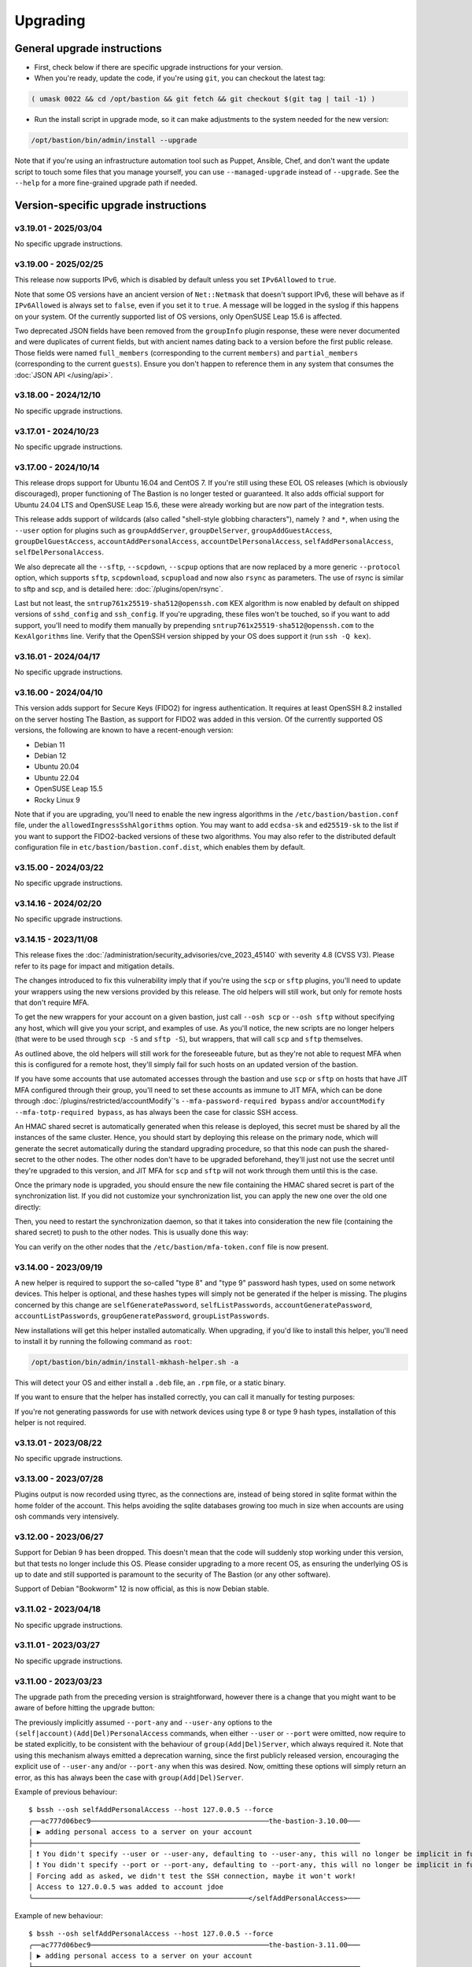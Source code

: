 =========
Upgrading
=========

General upgrade instructions
============================

- First, check below if there are specific upgrade instructions for your version.

- When you're ready, update the code, if you're using ``git``, you can checkout the latest tag:

.. code-block:: shell

    ( umask 0022 && cd /opt/bastion && git fetch && git checkout $(git tag | tail -1) )

- Run the install script in upgrade mode, so it can make adjustments to the system needed for the new version:

.. code-block:: shell

    /opt/bastion/bin/admin/install --upgrade

Note that if you're using an infrastructure automation tool such as Puppet, Ansible, Chef,
and don't want the update script to touch some files that you manage yourself,
you can use ``--managed-upgrade`` instead of ``--upgrade``.
See the ``--help`` for a more fine-grained upgrade path if needed.

Version-specific upgrade instructions
=====================================

v3.19.01 - 2025/03/04
*********************

No specific upgrade instructions.

v3.19.00 - 2025/02/25
*********************

This release now supports IPv6, which is disabled by default unless you set ``IPv6Allowed`` to ``true``.

Note that some OS versions have an ancient version of ``Net::Netmask`` that doesn't support IPv6, these will
behave as if ``IPv6Allowed`` is always set to ``false``, even if you set it to ``true``. A message will be logged
in the syslog if this happens on your system. Of the currently supported list of OS versions,
only OpenSUSE Leap 15.6 is affected.

Two deprecated JSON fields have been removed from the ``groupInfo`` plugin response, these were never documented
and were duplicates of current fields, but with ancient names dating back to a version before the first public release.
Those fields were named ``full_members`` (corresponding to the current ``members``) and
``partial_members`` (corresponding to the current ``guests``).
Ensure you don't happen to reference them in any system that consumes the :doc:`JSON API </using/api>`.

v3.18.00 - 2024/12/10
*********************

No specific upgrade instructions.

v3.17.01 - 2024/10/23
*********************

No specific upgrade instructions.

v3.17.00 - 2024/10/14
*********************

This release drops support for Ubuntu 16.04 and CentOS 7. If you're still using these EOL OS releases (which is
obviously discouraged), proper functioning of The Bastion is no longer tested or guaranteed.
It also adds official support for Ubuntu 24.04 LTS and OpenSUSE Leap 15.6, these were already working but
are now part of the integration tests.

This release adds support of wildcards (also called "shell-style globbing characters"), namely ``?`` and ``*``,
when using the ``--user`` option for plugins such as ``groupAddServer``, ``groupDelServer``, ``groupAddGuestAccess``,
``groupDelGuestAccess``, ``accountAddPersonalAccess``, ``accountDelPersonalAccess``, ``selfAddPersonalAccess``,
``selfDelPersonalAccess``.

We also deprecate all the ``--sftp``, ``--scpdown``, ``--scpup`` options that are now replaced by a more generic
``--protocol`` option, which supports ``sftp``, ``scpdownload``, ``scpupload`` and now also ``rsync`` as parameters.
The use of rsync is similar to sftp and scp, and is detailed here: :doc:`/plugins/open/rsync`.

Last but not least, the ``sntrup761x25519-sha512@openssh.com`` KEX algorithm is now enabled by default on shipped
versions of ``sshd_config`` and ``ssh_config``. If you're upgrading, these files won't be touched, so if you want to
add support, you'll need to modify them manually by prepending ``sntrup761x25519-sha512@openssh.com`` to the
``KexAlgorithms`` line. Verify that the OpenSSH version shipped by your OS does support it (run ``ssh -Q kex``).

v3.16.01 - 2024/04/17
*********************

No specific upgrade instructions.

v3.16.00 - 2024/04/10
*********************

This version adds support for Secure Keys (FIDO2) for ingress authentication. It requires at least OpenSSH 8.2
installed on the server hosting The Bastion, as support for FIDO2 was added in this version.
Of the currently supported OS versions, the following are known to have a recent-enough version:

- Debian 11
- Debian 12
- Ubuntu 20.04
- Ubuntu 22.04
- OpenSUSE Leap 15.5
- Rocky Linux 9

Note that if you are upgrading, you'll need to enable the new ingress algorithms in the ``/etc/bastion/bastion.conf``
file, under the ``allowedIngressSshAlgorithms`` option. You may want to add ``ecdsa-sk`` and ``ed25519-sk`` to the list
if you want to support the FIDO2-backed versions of these two algorithms.
You may also refer to the distributed default configuration file in ``etc/bastion/bastion.conf.dist``,
which enables them by default.

v3.15.00 - 2024/03/22
*********************

No specific upgrade instructions.

v3.14.16 - 2024/02/20
*********************

No specific upgrade instructions.

v3.14.15 - 2023/11/08
*********************

This release fixes the :doc:`/administration/security_advisories/cve_2023_45140` with severity 4.8 (CVSS V3).
Please refer to its page for impact and mitigation details.

The changes introduced to fix this vulnerability imply that if you're using the ``scp`` or ``sftp`` plugins,
you'll need to update your wrappers using the new versions provided by this release. The old helpers will still
work, but only for remote hosts that don't require MFA.

To get the new wrappers for your account on a given bastion, just call ``--osh scp`` or ``--osh sftp`` without
specifying any host, which will give you your script, and examples of use.
As you'll notice, the new scripts are no longer helpers (that were to be used through ``scp -S`` and
``sftp -S``), but wrappers, that will call  ``scp`` and ``sftp`` themselves.

As outlined above, the old helpers will still work for the foreseeable future, but as they're not able to
request MFA when this is configured for a remote host, they'll simply fail for such hosts on an updated
version of the bastion.

If you have some accounts that use automated accesses through the bastion and use ``scp`` or ``sftp`` on
hosts that have JIT MFA configured through their group, you'll need to set these accounts as immune to JIT MFA,
which can be done through :doc:`/plugins/restricted/accountModify`'s ``--mfa-password-required bypass``
and/or ``accountModify --mfa-totp-required bypass``, as has always been the case for classic SSH access.

An HMAC shared secret is automatically generated when this release is deployed, this secret must be shared
by all the instances of the same cluster. Hence, you should start by deploying this release on the primary
node, which will generate the secret automatically during the standard upgrading procedure, so that this
node can push the shared-secret to the other nodes. The other nodes don't have to be upgraded beforehand,
they'll just not use the secret until they're upgraded to this version, and JIT MFA for ``scp`` and ``sftp``
will not work through them until this is the case.

Once the primary node is upgraded, you should ensure the new file containing the HMAC shared secret is part
of the synchronization list. If you did not customize your synchronization list, you can apply the new one
over the old one directly:

.. code-block:: shell
   :emphasize-lines: 1

   cat /opt/bastion/etc/bastion/osh-sync-watcher.rsyncfilter.dist > /etc/bastion/osh-sync-watcher.rsyncfilter

Then, you need to restart the synchronization daemon, so that it takes into consideration the new file
(containing the shared secret) to push to the other nodes. This is usually done this way:

.. code-block:: shell
   :emphasize-lines: 1

   systemctl restart osh-sync-watcher

You can verify on the other nodes that the ``/etc/bastion/mfa-token.conf`` file is now present.

v3.14.00 - 2023/09/19
*********************

A new helper is required to support the so-called "type 8" and "type 9" password hash types, used on some
network devices. This helper is optional, and these hashes types will simply not be generated if the helper is
missing. The plugins concerned by this change are ``selfGeneratePassword``, ``selfListPasswords``,
``accountGeneratePassword``, ``accountListPasswords``, ``groupGeneratePassword``, ``groupListPasswords``.

New installations will get this helper installed automatically. When upgrading, if you'd like to install
this helper, you'll need to install it by running the following command as ``root``:

.. code-block:: shell

   /opt/bastion/bin/admin/install-mkhash-helper.sh -a

This will detect your OS and either install a ``.deb`` file, an ``.rpm`` file, or a static binary.

If you want to ensure that the helper has installed correctly, you can call it manually for testing purposes:

.. code-block:: shell
   :emphasize-lines: 1

   echo test | the-bastion-mkhash-helper
   {"Type8":"$8$EpvF1cVVzoEQFE$L3ZBWzfH9MTPo4WLX29Jd8LTM5sKlfEjtRZ//XMys2U","Type9":"$9$yRlXzt0T7WBs3E$YdKk8WMvLvAVcbglx.bMZoRlwBa6l5EhwLhBh1o0u4g","PasswordLen":4}

If you're not generating passwords for use with network devices using type 8 or type 9 hash types, installation of this
helper is not required.

v3.13.01 - 2023/08/22
*********************

No specific upgrade instructions.

v3.13.00 - 2023/07/28
*********************

Plugins output is now recorded using ttyrec, as the connections are, instead of being stored in sqlite format
within the home folder of the account. This helps avoiding the sqlite databases growing too much in size when
accounts are using osh commands very intensively.

v3.12.00 - 2023/06/27
*********************

Support for Debian 9 has been dropped. This doesn't mean that the code will suddenly stop working under this version,
but that tests no longer include this OS. Please consider upgrading to a more recent OS, as ensuring the underlying
OS is up to date and still supported is paramount to the security of The Bastion (or any other software).

Support of Debian "Bookworm" 12 is now official, as this is now Debian stable.

v3.11.02 - 2023/04/18
*********************

No specific upgrade instructions.

v3.11.01 - 2023/03/27
*********************

No specific upgrade instructions.

v3.11.00 - 2023/03/23
*********************

The upgrade path from the preceding version is straightforward, however there is a change
that you might want to be aware of before hitting the upgrade button:

The previously implicitly assumed ``--port-any`` and ``--user-any`` options
to the ``(self|account)(Add|Del)PersonalAccess`` commands, when either ``--user`` or ``--port`` were omitted,
now require to be stated explicitly, to be consistent with the behaviour of ``group(Add|Del)Server``,
which always required it. Note that using this mechanism always emitted a deprecation warning,
since the first publicly released version, encouraging the explicit use of ``--user-any`` and/or ``--port-any``
when this was desired. Now, omitting these options will simply return an error,
as this has always been the case with ``group(Add|Del)Server``.

Example of previous behaviour::

   $ bssh --osh selfAddPersonalAccess --host 127.0.0.5 --force
   ╭──ac777d06bec9───────────────────────────────────────────the-bastion-3.10.00───
   │ ▶ adding personal access to a server on your account
   ├───────────────────────────────────────────────────────────────────────────────
   │ ❗ You didn't specify --user or --user-any, defaulting to --user-any, this will no longer be implicit in future versions
   │ ❗ You didn't specify --port or --port-any, defaulting to --port-any, this will no longer be implicit in future versions
   │ Forcing add as asked, we didn't test the SSH connection, maybe it won't work!
   │ Access to 127.0.0.5 was added to account jdoe
   ╰────────────────────────────────────────────────────</selfAddPersonalAccess>───

Example of new behaviour::

   $ bssh --osh selfAddPersonalAccess --host 127.0.0.5 --force
   ╭──ac777d06bec9───────────────────────────────────────────the-bastion-3.11.00───
   │ ▶ adding personal access to a server on your account
   ├───────────────────────────────────────────────────────────────────────────────
   │ Add a personal server access on your account
   │
   │ Usage: --osh selfAddPersonalAccess --host HOST [OPTIONS]
   │
   │   --host IP|HOST|IP/MASK   Server to add access to
   │   --user USER              Remote login to use, if you want to allow any login, use --user-any
   │   --user-any               Allow access with any remote login
   │   --port PORT              Remote SSH port to use, if you want to allow any port, use --port-any
   │   --port-any               Allow access to all remote ports
   │   --scpup                  Allow SCP upload, you--bastion-->server (omit --user in this case)
   │   --scpdown                Allow SCP download, you<--bastion--server (omit --user in this case)
   │   --sftp                   Allow usage of the SFTP subsystem, you<--bastion-->server (omit --user in this case)
   │   --force                  Add the access without checking that the public SSH key is properly installed remotely
   │   --force-key FINGERPRINT  Only use the key with the specified fingerprint to connect to the server (cf selfListEgressKeys)
   │   --force-password HASH    Only use the password with the specified hash to connect to the server (cf selfListPasswords)
   │   --ttl SECONDS|DURATION   Specify a number of seconds (or a duration string, such as "1d7h8m") after which the access will automatically expire
   │   --comment "'ANY TEXT'"   Add a comment alongside this server. Quote it twice as shown if you're under a shell.
   │
   │ ⛔ No user specified, if you want to add this server with any user, use --user-any
   ╰────────────────────────────────────────────────────</selfAddPersonalAccess>───

v3.10.00 - 2023/02/17
*********************

No specific upgrade instructions.

v3.09.02 - 2022/11/15
*********************

No specific upgrade instructions.

v3.09.01 - 2022/10/10
*********************

No specific upgrade instructions.

v3.09.00 - 2022/09/21
*********************

This version has changes around the satellite system scripts that should be reviewed:

- The ``osh-encrypt-rsync.pl`` script now also handles the account's access log and sql logs,
  in addition to the ttyrec files.
  A number of new options have been added to this script's config file, these options have sane defaults but you
  might still want to review those, namely `encrypt_and_move_user_logs_delay_days <https://ovh.github.io/the-bastion/administration/configuration/osh-encrypt-rsync_conf.html#encrypt-and-move-user-logs-delay-days>`_
  and `encrypt_and_move_user_sqlites_delay_days <https://ovh.github.io/the-bastion/administration/configuration/osh-encrypt-rsync_conf.html#encrypt-and-move-user-sqlites-delay-days>`_.

- As a result of the previous feature, the ``compress-old-logs.sh`` script has been retired.

- A new script, ``osh-cleanup-guest-key-access.pl``, has been added. It is enabled by default, though it can
  be disabled if you have a good reason to do so. Please refer to its `documentation <https://ovh.github.io/thge-bastion/administration/configuration/osh-cleanup-guest-key-access_conf.html>`_ for more
  information.

- All scripts that are automatically run by cron and reside under the ``bin/cron`` subfolder now have their own
  configuration file in ``/etc/bastion``, even for simple scripts that only have two configuration knobs: their
  logging facility and whether they should be enabled or not. It is now recommended to use these configuration knobs
  to disable the scripts you don't want to see running, instead of removing their corresponding file in the
  ``/etc/cron.d`` folder, as any future update of the bastion would install them back.

- The logging format has been standardized across these scripts, to ensure the newly included NRPE probes can detect
  errors in the scripts more easily. By default the logs are going through syslog, using the ``local6`` facility,
  which ends up in the ``/var/log/bastion/bastion-scripts.log`` folder if you're using our stock ``syslog-ng``
  configuration. The NRPE probes are available in the ``contrib/nrpe`` directory.

Additionally, NRPE probes have been added, and should be used to monitor your bastion instances / clusters.
More information is available in the `NRPE probes readme file <https://github.com/ovh/the-bastion/blob/master/contrib/nrpe/README.md>`_.

Last but not least, CentOS 8 support has been dropped (whereas RockyLinux 8 will remain supported),
and Ubuntu 22.04 LTS support has been added.

v3.08.01 - 2022/01/19
*********************

The upgrade path from the preceding version is straightforward, however you might want to know that there is
a new satellite script: ``osh-remove-empty-folders.sh``, run by cron and enabled by default,
whose job is to garbage-collect empty folders that may be piling up in busy users' homes,
under their ``ttyrec`` folder.

You can find more information in `the documentation 
<https://ovh.github.io/the-bastion/administration/configuration/osh-remove-empty-folders_conf.html>`_, the script
is enabled by default because it can do no harm.

v3.08.00 - 2022/01/04
*********************

This version replaces usage of GnuPG 1.x by GnuPG 2.x for the backup/encrypt/rsync satellite scripts, namely:

- ``bin/cron/osh-backup-acl-keys.sh``
- ``bin/cron/osh-encrypt-rsync.pl``

These are optionally used to help you backup your system, and encrypt/move out ttyrec files.
If you don't use these scripts and never configured them as seen in the :doc:`/installation/advanced` section,
then you have nothing to do.

The script ``setup-gpg.sh`` will now create an Ed25519 key by default, instead of a 4K RSA key.
This type of key is usually seen as more secure (elliptic curve cryptography), and faster than RSA keys.
If you have already configured your system, then the above scripts will continue using the previously generated
RSA key, unless you generate a new key and reference it in the scripts configuration files.

If you want to generate new Ed25519 keys instead of using your preexisting RSA keys, you may proceed
to the :ref:`Ed25519 section below <upgrading_ed25519>`.

Otherwise, on the first run, GnuPG 2.x should transparently import the 1.x keyring.
To verify that it worked correctly, you may want to try:

.. code-block:: shell

   /opt/bastion/bin/cron/osh-encrypt-rsync.pl --config-test

If you see *Config test passed*, and you're okay using your preexisting 4K RSA key, then you may stop here.

If the test fails, and you know that before upgrading, this script worked correctly, then you might need to
manually import the GnuPG 1.x public keys:

.. code-block:: shell

   gpg1 --armor --export | gpg --import

Then, try again:

.. code-block:: shell

   /opt/bastion/bin/cron/osh-encrypt-rsync.pl --config-test

If you don't see any errors here, you're done.

If you still see errors, then you might need to manually import the private key:

.. code-block:: shell

   gpg1 --armor --export-secret-keys | gpg --import

You may get asked for a password for the bastion secret key, which should be found in
``/etc/bastion/osh-encrypt-rsync.conf.d/50-gpg-bastion-key.conf`` if you previously used the script to generate it.

A last config test should now work:

.. code-block:: shell

   /opt/bastion/bin/cron/osh-encrypt-rsync.pl --config-test

If you prefer to generate Ed25519 keys instead, then you can proceed to the next section.

.. _upgrading_ed25519:

Ed25519
-------

If you want to replace your RSA key by an Ed25519 one (which is optional), then you don't need to import the
GnuPG 1.x keys as outlined above but you may run instead:

.. code-block:: shell

   /opt/bastion/bin/admin/setup-gpg.sh generate --overwrite

Once the key has been generated, you may also want to generate a new admin key, by following this
:ref:`section <installation/advanced:Generating and importing the admins GPG key>` of the Advanced Installation documentation.
Note that you'll need to use the ``--overwrite`` parameter when importing:

.. code-block:: shell

   /opt/bastion/bin/admin/setup-gpg.sh import --overwrite

Once done, a config test should work:

.. code-block:: shell

   /opt/bastion/bin/cron/osh-encrypt-rsync.pl --config-test

v3.07.00 - 2021/12/13
*********************

No specific upgrade instructions.

v3.06.00 - 2021/10/15
*********************

The ``sshd_config`` templates have been modified to reflect the changes needed to use
the new ``--pubkey-auth-optional`` parameter of :doc:`/plugins/restricted/accountModify`
(`#237 <https://github.com/ovh/the-bastion/pull/237>`_).
If you want to use it, don't forget to review your ``sshd_config`` and modify it accordingly:
the templates can be found in ``etc/ssh/``.

Note that misconfiguring `sshd` and `pam` together could at worst entirely disable sshd authentication.
If you have a custom configuration, different from the templates we provide, please double-check
that such corner case is not possible by design.
A good way to ensure this is to review the `pam` configuration and ensure that there is no execution
flow that pushes a `pam_success` value to the pam stack without requiring any form of authentication.

v3.05.01 - 2021/09/22
*********************

In the configuration of the ``osh-backup-acl-keys`` script, a signing key can now be specified so that the backups
are signed by the bastion key in addition to being encrypted to the admin(s) key(s).
By default, the behaviour is the same as before: encrypt but don't sign.

v3.05.00 - 2021/09/14
*********************

The maximum length of accounts is now 28 characters up from 18 characters previously.
If you have setup a HA cluster with several bastion instances synchronized together, note that accounts longer
than 18 characters will not be deemed as valid on not-yet upgraded instances of a cluster.

v3.04.00 - 2021/07/02
*********************

The upgrade path from the preceding version is straightforward, however there are a few changes
that you might want to be aware of before hitting the upgrade button:

- Some EOL OSes have been dropped: Debian 8, Ubuntu 14.04, OpenSUSE 15.0 and 15.1.
  This means that while the software might still work, theses OSes are no longer part of the tests
  and might break in any future upgrade.

- The default logging level of the :doc:`/using/http_proxy` has been decreased. If you want to keep full requests
  and responses logging, check the :doc:`log_request_response and log_request_response_max_size
  </administration/configuration/osh-http-proxy_conf>` configuration options.

v3.03.01 - 2021/03/25
*********************

No specific upgrade instructions.

v3.03.00 - 2021/02/22
*********************

No specific upgrade instructions.

v3.02.00 - 2021/02/01
*********************

The upgrade path from the preceding version is straightforward, however there are a few changes
that you might want to be aware of before hitting the upgrade button:

The main configuration file now supports proper booleans
--------------------------------------------------------

For a lot of configuration options, previously you would specify "1" to enable a feature, and "0" to disable it.
This has been changed to use proper *true* and *false* json values in :file:`/etc/bastion/bastion.conf`.
Of course, backward compatibility with "0" and "1" will always be kept, so no breakage is to be expected
for this version or future ones even if you keep your configuration untouched.

Logs have been enhanced
-----------------------

All connections and plugin executions emit two logs, an *open* and a *close* log.
We now add all the details of the connection to the *close* logs, those that were previously only available
in the corresponding *open* log. This way, it is no longer required to correlate both logs with their uniqid
to have all the data: the *close* log should suffice.
The *open* log is still there if for some reason the *close* log can't be emitted (kill -9, system crash, etc.),
or if the *open* and the *close* log are several hours, days or months apart.

An additional field **duration** has been added to the *close* logs,
this represents the number of seconds (with millisecond precision) the connection lasted.

Two new fields **globalsql** and **accountsql** have been added to the *open*-type logs.
These will contain either `ok` if we successfully logged to the corresponding log database,
`no` if it is disabled, or `error $aDetailedMessage` if we got an error trying to insert the row.
The *close*-type log also has the new **accountsql_close** field, but misses the **globalsql_close** field as
we never update the global database on this event.
On the *close* log, we can also have the value **missing**, indicating that we couldn't update the access log row
in the database, as the corresponding *open* log couldn't insert it.

The **ttyrecsize** log field for the *close*-type logs has been removed, as it was never completely implemented,
and contains bogus data if ttyrec log rotation occurs. It has also been removed from the sqlite log databases.

The *open* and *close* events are now pushed to our own log files, in addition to syslog, if logging to those files
is enabled (see :ref:`enableGlobalAccessLog` and :ref:`enableAccountAccessLog`),
previously the *close* events were only pushed to syslog.

The :file:`/home/osh.log` file is no longer used for :ref:`enableGlobalAccessLog`, the global log
is instead written to :file:`/home/logkeeper/global-log-YYYYMM.log`.

The global sql file, enabled with :ref:`enableGlobalSqlLog`, is now split by year-month instead of by year,
to :file:`/home/logkeeper/global-log-YYYYMM.sqlite`.

v3.01.03 - 2020/12/15
*********************

No specific upgrade instructions.

v3.01.02 - 2020/12/08
*********************

No specific upgrade instructions.

v3.01.01 - 2020/12/04
*********************

No specific upgrade instructions.

v3.01.00 - 2020/11/20
*********************

A new bastion.conf option was introduced: *interactiveModeByDefault*. If not present in your config file,
its value defaults to 1 (true), which changes the behavior of The Bastion when a user connects
without specifying any command.
When this happens, it'll now display the help then drop the user into interactive mode (if this mode is enabled),
instead of displaying the help and aborting with an error message.
Set it to 0 (false) if you want to keep the previous behavior.

An SELinux module has been added in this version, to ensure TOTP MFA works correctly under systems where SELinux
is on enforcing mode. This module will be installed automatically whenever SELinux is detected on the system.
If you don't want to use this module, specify `--no-install-selinux-module` on your `/opt/bastion/bin/admin/install`
upgrade call (please refer to the generic upgrade instructions for more details).

v3.00.02 - 2020/11/16
*********************

No specific upgrade instructions.

v3.00.01 - 2020/11/06
*********************

If you previously installed ``ttyrec`` using the now deprecated ``build-and-install-ttyrec.sh`` script,
you might want to know that since this version, the script has been replaced by ``install-ttyrec.sh``,
which no longer builds in-place, but prefers downloading and installing prebuild ``rpm`` or ``deb`` packages.

If you previously built and installed ``ttyrec`` manually, and want to use the new packages instead,
you might want to manually uninstall your previously built ttyrec program (remove the binaries that were installed
in ``/usr/local/bin``), and call ``install-ttyrec.sh -a`` to download and install the proper package instead.

This is not mandatory and doesn't change anything from the software point of view.

v3.00.00 - 2020/10/30
*********************

Initial public version, no specific upgrade instructions.
